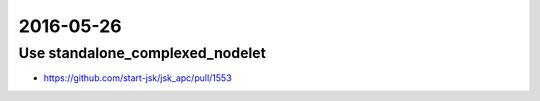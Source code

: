2016-05-26
==========


Use standalone_complexed_nodelet
--------------------------------

- https://github.com/start-jsk/jsk_apc/pull/1553
